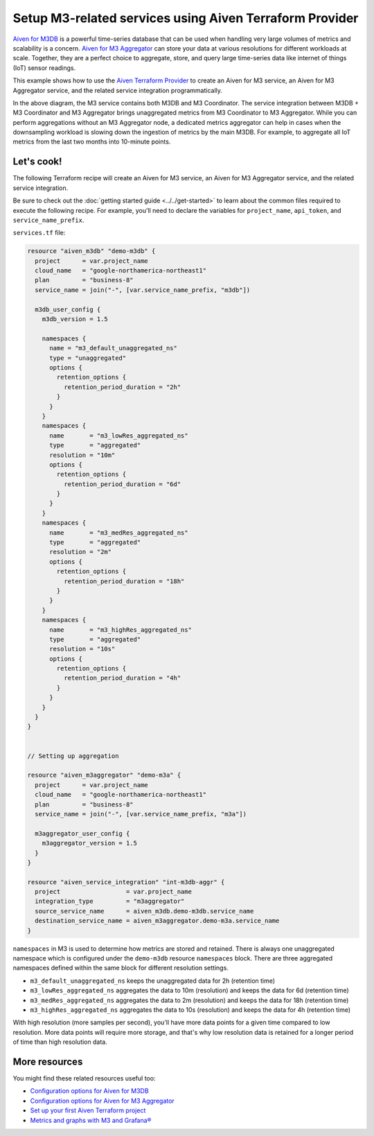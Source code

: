Setup M3-related services using Aiven Terraform Provider
========================================================

`Aiven for M3DB <https://docs.aiven.io/docs/products/m3db>`_ is a powerful time-series database that can be used when handling very large volumes of metrics and scalability is a concern. `Aiven for M3 Aggregator <https://docs.aiven.io/docs/products/m3db/concepts/m3-components.html>`_ can store your data at various resolutions for different workloads at scale. 
Together, they are a perfect choice to aggregate, store, and query large time-series data like internet of things (IoT) sensor readings. 

This example shows how to use the `Aiven Terraform Provider <https://registry.terraform.io/providers/aiven/aiven/latest/docs>`_  to create an Aiven for M3 service, an Aiven for M3 Aggregator service, and the related service integration programmatically. 

.. mermaid::

  graph LR
      M3[(M3DB + M3 Coordinator)]
      M3Agg[M3 Aggregator]
      M3 -.-> M3Agg

In the above diagram, the M3 service contains both M3DB and M3 Coordinator. The service integration between M3DB + M3 Coordinator and M3 Aggregator brings unaggregated metrics from M3 Coordinator to M3 Aggregator. 
While you can perform aggregations without an M3 Aggregator node, a dedicated metrics aggregator can help in cases when the downsampling workload is slowing down the ingestion of metrics by the main M3DB.
For example, to aggregate all IoT metrics from the last two months into 10-minute points. 

Let's cook!
-----------

The following Terraform recipe will create an Aiven for M3 service, an Aiven for M3 Aggregator service, and the related service integration.

Be sure to check out the :doc:`getting started guide <../../get-started>` to learn about the common files required to execute the following recipe. For example, you'll need to declare the variables for ``project_name``, ``api_token``, and ``service_name_prefix``.

.. dropdown:: Expand to check out the relevant common files needed for this recipe.

    Navigate to a new folder and add the following files.

    1. Add the following to a new ``provider.tf`` file:

    .. code:: terraform

       terraform {
         required_providers {
           aiven = {
             source  = "aiven/aiven"
             version = ">=4.0.0, < 5.0.0"
           }
         }
       }
   
       provider "aiven" {
         api_token = var.aiven_api_token
       }
   
    You can also set the environment variable ``TF_VAR_aiven_api_token`` for the ``api_token`` property. With this, you don't need to pass the ``-var-file`` flag when executing Terraform commands.
 
    2. To avoid including sensitive information in source control, the variables are defined here in the ``variables.tf`` file. You can then use a ``*.tfvars`` file with the actual values so that Terraform receives the values during runtime, and exclude it.

    The ``variables.tf`` file defines the API token, the project name to use, and the prefix for the service name:

    .. code:: terraform

       variable "aiven_api_token" {
         description = "Aiven console API token"
         type        = string
       }
   
       variable "project_name" {
         description = "Aiven console project name"
         type        = string
       }

       variable "service_name_prefix" {
         description = "A string to prepend to the service name"
         type        = string
       }

    3. The ``var-values.tfvars`` file holds the actual values and is passed to Terraform using the ``-var-file=`` flag.

    ``var-values.tfvars`` file:

    .. code:: terraform

       aiven_api_token        = "<YOUR-AIVEN-AUTHENTICATION-TOKEN-GOES-HERE>"
       project_name           = "<YOUR-AIVEN-CONSOLE-PROJECT-NAME-GOES-HERE>"
       service_name_prefix    = "<YOUR-CHOICE-OF-A-SERVICE-NAME-PREFIX>" 

``services.tf`` file:

.. code:: terraform
  
  resource "aiven_m3db" "demo-m3db" {
    project      = var.project_name
    cloud_name   = "google-northamerica-northeast1"
    plan         = "business-8"
    service_name = join("-", [var.service_name_prefix, "m3db"])
  
    m3db_user_config {
      m3db_version = 1.5
  
      namespaces {
        name = "m3_default_unaggregated_ns"
        type = "unaggregated"
        options {
          retention_options {
            retention_period_duration = "2h"
          }
        }
      }
      namespaces {
        name       = "m3_lowRes_aggregated_ns"
        type       = "aggregated"
        resolution = "10m"
        options {
          retention_options {
            retention_period_duration = "6d"
          }
        }
      }
      namespaces {
        name       = "m3_medRes_aggregated_ns"
        type       = "aggregated"
        resolution = "2m"
        options {
          retention_options {
            retention_period_duration = "18h"
          }
        }
      }
      namespaces {
        name       = "m3_highRes_aggregated_ns"
        type       = "aggregated"
        resolution = "10s"
        options {
          retention_options {
            retention_period_duration = "4h"
          }
        }
      }
    }
  }
  
  
  // Setting up aggregation
  
  resource "aiven_m3aggregator" "demo-m3a" {
    project      = var.project_name
    cloud_name   = "google-northamerica-northeast1"
    plan         = "business-8"
    service_name = join("-", [var.service_name_prefix, "m3a"])
  
    m3aggregator_user_config {
      m3aggregator_version = 1.5
    }
  }
  
  resource "aiven_service_integration" "int-m3db-aggr" {
    project                  = var.project_name
    integration_type         = "m3aggregator"
    source_service_name      = aiven_m3db.demo-m3db.service_name
    destination_service_name = aiven_m3aggregator.demo-m3a.service_name
  }
  
.. dropdown:: Expand to check out how to execute the Terraform files.

    The ``init`` command performs several different initialization steps in order to prepare the current working directory for use with Terraform. In our case, this command automatically finds, downloads, and installs the necessary Aiven Terraform provider plugins.
    
    .. code:: shell

       terraform init

    The ``plan`` command creates an execution plan and shows you the resources that will be created (or modified) for you. This command does not actually create any resource; this is more like a preview.

    .. code:: bash

       terraform plan -var-file=var-values.tfvars

    If you're satisfied with the output of ``terraform plan``, go ahead and run the ``terraform apply`` command which actually does the task or creating (or modifying) your infrastructure resources. 

    .. code:: bash

       terraform apply -var-file=var-values.tfvars

``namespaces`` in M3 is used to determine how metrics are stored and retained. There is always one unaggregated namespace which is configured under the ``demo-m3db`` resource ``namespaces`` block. There are three aggregated namespaces defined within the same block for different resolution settings.

- ``m3_default_unaggregated_ns`` keeps the unaggregated data for 2h (retention time)
- ``m3_lowRes_aggregated_ns`` aggregates the data to 10m (resolution) and keeps the data for 6d (retention time)
- ``m3_medRes_aggregated_ns`` aggregates the data to 2m (resolution) and keeps the data for 18h (retention time)
- ``m3_highRes_aggregated_ns`` aggregates the data to 10s (resolution) and keeps the data for 4h (retention time)

With high resolution (more samples per second), you'll have more data points for a given time compared to low resolution. More data points will require more storage, and that's why low resolution data is retained for a longer period of time than high resolution data. 

More resources
--------------

You might find these related resources useful too:

- `Configuration options for Aiven for M3DB <https://docs.aiven.io/docs/products/m3db/reference/advanced-params.html>`_
- `Configuration options for Aiven for M3 Aggregator <https://docs.aiven.io/docs/products/m3db/reference/advanced-params-m3aggregator.html>`_
- `Set up your first Aiven Terraform project <https://docs.aiven.io/docs/tools/terraform/get-started.html>`_
- `Metrics and graphs with M3 and Grafana® <https://aiven.io/blog/metrics-and-graphs-with-m3-and-grafana>`_
